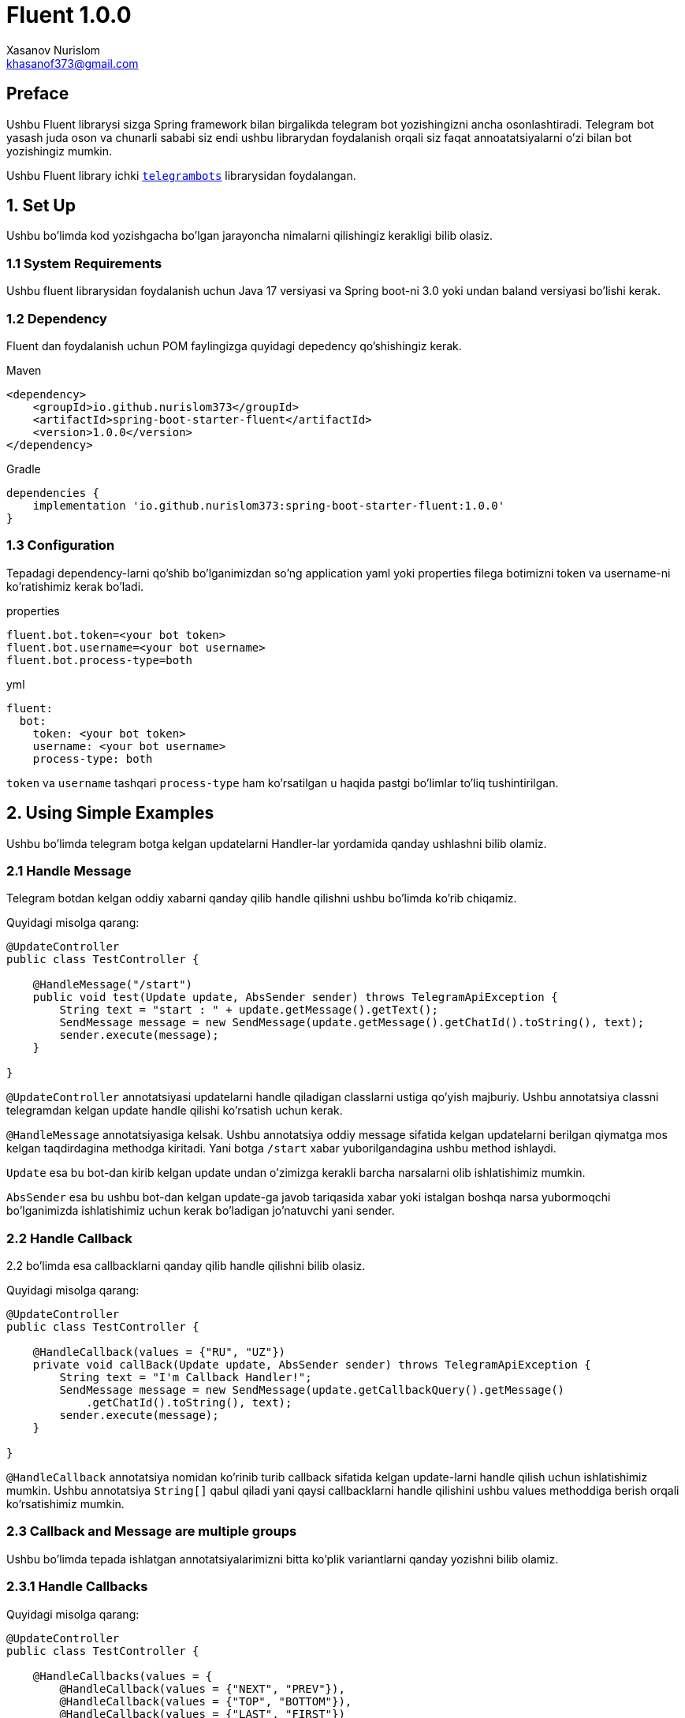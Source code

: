 = Fluent 1.0.0
:author: Xasanov Nurislom
:email: khasanof373@gmail.com
:localdate: 2023-09-03

== Preface

Ushbu Fluent librarysi sizga Spring framework bilan birgalikda telegram bot yozishingizni ancha osonlashtiradi.
Telegram bot yasash juda oson va chunarli sababi siz endi ushbu librarydan foydalanish orqali siz faqat annoatatsiyalarni
o'zi bilan bot yozishingiz mumkin.

Ushbu Fluent library ichki `https://github.com/rubenlagus/TelegramBots[telegrambots]` librarysidan foydalangan.


== 1. Set Up

Ushbu bo'limda kod yozishgacha bo'lgan jarayoncha nimalarni qilishingiz kerakligi bilib olasiz.

=== 1.1 System Requirements

Ushbu fluent librarysidan foydalanish uchun Java 17 versiyasi va Spring boot-ni 3.0 yoki undan baland versiyasi bo'lishi kerak.

=== 1.2 Dependency

Fluent dan foydalanish uchun POM faylingizga quyidagi depedency qo'shishingiz kerak.

.Maven
[source,xml]
[subs=attributes+]
----
<dependency>
    <groupId>io.github.nurislom373</groupId>
    <artifactId>spring-boot-starter-fluent</artifactId>
    <version>1.0.0</version>
</dependency>
----

.Gradle
[source,groovy,indent=0]
[subs=attributes+]
....
dependencies {
    implementation 'io.github.nurislom373:spring-boot-starter-fluent:1.0.0'
}
....

=== 1.3 Configuration

Tepadagi dependency-larni qo'shib bo'lganimizdan so'ng application yaml yoki properties filega botimizni token va username-ni ko'ratishimiz kerak bo'ladi.

.properties
[source,properties,indent=0]
[subs=attributes+]
....
fluent.bot.token=<your bot token>
fluent.bot.username=<your bot username>
fluent.bot.process-type=both
....

.yml
[source,yaml,indent=0]
[subs=attributes+]
....
fluent:
  bot:
    token: <your bot token>
    username: <your bot username>
    process-type: both
....

`token` va `username` tashqari `process-type` ham ko'rsatilgan u haqida pastgi bo'limlar to'liq tushintirilgan.

== 2. Using Simple Examples

Ushbu bo'limda telegram botga kelgan updatelarni Handler-lar yordamida qanday ushlashni bilib olamiz.

=== 2.1 Handle Message

Telegram botdan kelgan oddiy xabarni qanday qilib handle qilishni ushbu bo'limda ko'rib chiqamiz.

Quyidagi misolga qarang:

[source,java,indent=0]
[subs=attributes+]
....
@UpdateController
public class TestController {

    @HandleMessage("/start")
    public void test(Update update, AbsSender sender) throws TelegramApiException {
        String text = "start : " + update.getMessage().getText();
        SendMessage message = new SendMessage(update.getMessage().getChatId().toString(), text);
        sender.execute(message);
    }

}
....

`@UpdateController` annotatsiyasi updatelarni handle qiladigan classlarni ustiga qo'yish majburiy.
Ushbu annotatsiya classni telegramdan kelgan update handle qilishi ko'rsatish uchun kerak.

`@HandleMessage` annotatsiyasiga kelsak.
Ushbu annotatsiya oddiy message sifatida kelgan updatelarni berilgan qiymatga mos kelgan taqdirdagina methodga kiritadi.
Yani botga `/start` xabar yuborilgandagina ushbu method ishlaydi.

`Update` esa bu bot-dan kirib kelgan update undan o'zimizga kerakli barcha narsalarni olib ishlatishimiz mumkin.

`AbsSender` esa bu ushbu bot-dan kelgan update-ga javob tariqasida xabar yoki istalgan boshqa narsa yubormoqchi bo'lganimizda ishlatishimiz uchun kerak bo'ladigan jo'natuvchi yani sender.

=== 2.2 Handle Callback

2.2 bo'limda esa callbacklarni qanday qilib handle qilishni bilib olasiz.

Quyidagi misolga qarang:

[source,java,indent=0]
[subs=attributes+]
....
@UpdateController
public class TestController {

    @HandleCallback(values = {"RU", "UZ"})
    private void callBack(Update update, AbsSender sender) throws TelegramApiException {
        String text = "I'm Callback Handler!";
        SendMessage message = new SendMessage(update.getCallbackQuery().getMessage()
            .getChatId().toString(), text);
        sender.execute(message);
    }

}
....

`@HandleCallback` annotatsiya nomidan ko'rinib turib callback sifatida kelgan update-larni handle qilish uchun ishlatishimiz mumkin.
Ushbu annotatsiya `String[]` qabul qiladi yani qaysi callbacklarni handle qilishini ushbu values methoddiga berish orqali ko'rsatishimiz mumkin.

=== 2.3 Callback and Message are multiple groups

Ushbu bo'limda tepada ishlatgan annotatsiyalarimizni bitta ko'plik variantlarni qanday yozishni bilib olamiz.

=== 2.3.1 Handle Callbacks

Quyidagi misolga qarang:

[source,java,indent=0]
[subs=attributes+]
....
@UpdateController
public class TestController {

    @HandleCallbacks(values = {
        @HandleCallback(values = {"NEXT", "PREV"}),
        @HandleCallback(values = {"TOP", "BOTTOM"}),
        @HandleCallback(values = {"LAST", "FIRST"})
    })
    private void multiCallback(Update update, AbsSender sender) throws TelegramApiException {
        String text = "I'm Callback Handler!";
        SendMessage message = new SendMessage(update.getCallbackQuery().getMessage()
            .getChatId().toString(), text);
        sender.execute(message);
    }

}
....

`@HandleCallbacks` annotatsiyasi bir nechta `@HandleCallback` annotatsiyalarni guruhlash uchun ishlatiladi.

=== 2.3.2 Handle Messages

Quyidagi misolga qarang:

[source,java,indent=0]
[subs=attributes+]
....
@UpdateController
public class TestController {

     @HandleMessages(values = {
            @HandleMessage(value = "start", scope = MatchScope.START_WITH),
            @HandleMessage(value = "end", scope = MatchScope.END_WITH),
            @HandleMessage(value = "boom", scope = MatchScope.EQUALS_IGNORE_CASE)
    })
    void multiMessageHandler(Update update, AbsSender sender) throws TelegramApiException {
        String text = "Hello Everyone! MultiHandler";
        SendMessage message = new SendMessage(update.getMessage().getChatId().toString(), text);
        message.setReplyMarkup(enterMenu());
        sender.execute(message);
    }

}
....

`@HandleMessages` annotatsiyasi ham huddi `@HandleCallbacks` bilan bir xil bir nechta faqat `@HandleMessage` annotatsiyasi guruhlash uchun ishlatiladi.

== 3. Handler Parameters

Ahamiyat bergan bo'lsangiz kerak deyarli barcha handler-larning kirib keluvchi parameterlarni bir xil tepadagi misol
larda. Ushbu bo'limda ushbu parameterlar haqida bilib olasiz.

=== 3.1 *Update* Parameter

Ushbu `Update` classi telegramdan kiruvchi update yani yangilanishini ifodalaydi. Har qanday update da ushbu classni
ichidagi istalgan ixtiyoriy parameterlardan faqat bittasi bo'lishi mumkin.

Ushbu update-dan o'zizmizga kerakli parameterlarni olib ishlatishimiz mumkin misol uchun xabar yuborish uchun yoki kirib
kelgan update-dan text olish uchun va hokazo-lar uchun.

[source,java,indent=0]
[subs=attributes+]
----
@HandleMessage("/start")
public void test(Update update, AbsSender sender) throws TelegramApiException {
    String text = "start : " + update.getMessage().getText(); <1>
    SendMessage message = new SendMessage(update.getMessage().getChatId().toString(), text); <2>
    sender.execute(message); <3>
}
----


<1> statementga e'tibor bersangiz kelgan updatedan messageni qanday qilib olish ko'rsatilgan.
<2> statementga e'tibor bersangiz ushbu statementda kelgan updatedan chatId olish ko'rsatilgan ushbu chatId bizga hali
juda ko'p kerak bo'ladi sababi chatId orqali biz ushbu kirib kelgan updatega javob qaytarish uchun foydalanamiz.
<3> ikkinchi va uchinchi statementda ko'rgan bo'lsangiz `SendMessage` classni instance yaratilgan chatId va textdan
foydalanib va ushbu classni `AbsSender` classni execute method foydalanib botga xabar yuborilgan.

=== 3.2 *AbsSender* Parameter

Ushbu `AbsSender` classi faqat bot ga xabar yuborish uchun ishlatiladi. Boshqacha qilib aytganda biz AbsSenderdan foydalanib
istalga formatdagi xabarimizni botga yuborishimiz mumkin misol uchun text, video, rasm, audio va hokazo.

AbsSender class 2ta asosiy methodlari bor ular `execute` va `executeAsync`.

ikkala methodlarni bir birdan farqi shundaki `execute` method current threaddan foydalanib botga xabar yuboradi.
`executeAsync` method esa boshqa thread ushbu ishni amalga oshiradi.

[source,java,indent=0]
[subs=attributes+]
....
sender.executeAsync(message, new SentCallback<Message>() {
    @Override
    public void onResult(BotApiMethod<Message> method, Message response) {
        // ...
    }

    @Override
    public void onError(BotApiMethod<Message> method, TelegramApiRequestException apiException) {
        // ...
    }

    @Override
    public void onException(BotApiMethod<Message> method, Exception exception) {
        // ...
    }
});
....

== 4. Send Message, Photo and etc

Ushbu 4 chi bo'lim botga har xil narsalarni yuborishni bilib olamiz.

=== 4.1 Send Message

Bot ga oddiy xabar yuborishni tepadagi misollarda ko'p kordik. Shunga uni qayta ko'rishimiz shart emas.
Endi kelgan update reply qilib javob yuborishni ko'ramiz, uning uchun biz ushbu `SendMessage` classni
`setReplyToMessageId` method foydalanib reply xabar yuborishimiz mumkin.

.Reply Message Example
image::images/ac163a6ce4803784b1.jpg[Wolpertinger,pdfwidth=50%,float=center,role=thumb]

.Following Example

[source,java,indent=0]
[subs=attributes+]
....
SendMessage message = new SendMessage(update.getMessage().getChatId().toString(), text);
message.setReplyToMessageId(update.getMessage().getMessageId()); <1>
sender.execute(message);
....

<1> `setReplyToMessageId` method qaysi message reply belgilashimiz uchun ushbu messageId si kerak bo'ladi.
Ushu kodda kelgan updatedagi message reply qilib botga xabar yuborilgan.

=== 4.1 Send Photo

Endi esa botga rasm yuborishni ko'ramiz.

Ushbu `SendPhoto` nomidan nima vazifa bajarishi ma'lum rasm yuborish uchun ishlatiladi. `SendPhoto` classi ham
`SendMessage` juda o'xshaydi. `SendPhoto` ni farqi shundaki u text o'ringa InputFile classni qabul qiladi.
InputFIle classi esa File qabul qiladi. Biz ushbu classga istalgan filimizni Urlni yoki `InpuStream` formatda file
berib yuborishimiz mumkin.

Following Example

[source,java,indent=0]
[subs=attributes+]
....
SendPhoto sendPhoto = new SendPhoto(update.getMessage().getChatId().toString(),
        new InputFile(new File("..."))); <1>
sender.execute(sendPhoto);
....

Send bilan boshlgan bir qancha classlardan foydalanib botga istalgan narsani yuborishimiz mumkin.
Pastdagi rasmda `Send` bilan boshlangan class ro'yxati ko'rsatilgan biz ushbu classlar tepada ko'rsatilgan 2tasidan
foydalanganimizga o'xshab foydalanishimiz mumkin. Qolgan `Send` classlarimizni pastdagi bo'limlarimizda birma bir
ko'rsatib ketamiz.

.Send Classes
image::images/send_methods.png[Wolpertinger,pdfwidth=50%,float=center,role=thumb]

== 5. Annotations

Fluent telegramdan kelgan updatelarni handle qilish uchun quyidagi annotatsiyalarni qo'llab-quvvatlaydi.

=== 5.1 Controller Annotations

Controller annotatsiyalari classlarni ustiga qoyiladigan annotatsiyalar, ushbu annotatsiyalarni qo'yishdan maqsad
classni nima maqsad ishlatilishi belgilashdir. Misol uchun `@UpdateController` ushbu annotatsiyani bundan oldingi
bo'limlarda ko'rdik ushbu annotatsiyani maqsadi classni telegramdan kelgan updatelarni handle qilishi ko'rsatish.

|====
| Annotation | Description

| @UpdateController
| Ushbu annotatsiya telegramdan kelgan updatelarni handle qilishini ko'rsatish uchun classlarga qo'yiladi.
  Huddi `@Controller` annotatsiyasiga o'xshaydi lekin ikklasi ham boshqa maqsadlarda ishlatiladi.

| @ExceptionController
| Ushbu annotatsiya esa Springdagi `@ControllerAdvice` maqsadi bir xil methodda sodir bo'lgan exceptionlarni ushlaydigan
  yani handle qiladigan class sifatida Spring ko'rsatish. `@ExceptionController` esa shuni Fluentga ko'rsatish uchun ishlatiladi.

|====

=== 5.2 Handler Annotations

Handler annotatsiyalari methodlarni ustiga qoyiladigan annotatsiyalar, ushbu annotatsiyalarni qo'yishdan maqsad
telegramdan kelgan updatelarni methodga map qilishni yani kiritish ko'rstish uchun. Handler annotatsiyalarni
Spring ni `@RequestMapping` va shunga o'xshash annotatsiyalariga juda o'xshaydi lekin ikklasi ham boshqa maqsadlarda
ishlatiladi. Bittasi kelgan HTTP requestlarni handle qilsa, ikkinchi telegramdan kelgan updatelarni handle qilish
uchun.

|====
| Annotation | Description

| @HandleAny
| Ushbu annotatsiya telegramdan kelgan istalgan update handle qilish uchun ishlatiladi. `@HandleAny` annotatsiya
qo'yilgan method kelgan har qanday update handle qiladi.

| @HandleMessage
| Ushbu annotatsiya telegramdan text formatda kelgan updatelarni handle qilish uchun ishlatiladi. `@HandleMessage`
annotatsiyasini bundan oldingi bo'limlarda ko'rdik va ushbu annotatsiyadan foydalanib o'zimiz istagan text formatdagi
updatelarni qabul qila olishimiz mumkin.

| @HandleCallback
| Ushbu annotatsiya telegramdan callback formatda kelgan updatelarni handle qilish uchun ishlatiladi. `@HandleCallback`
annotatsiyasidan foydalanib o'zingiz istagan callback formatdagi updatelarni qabul qilishingiz mumkin. Misol uchun
aynan bitta formatga mos bo'lgan yoki bir nechta formatlarga mos bo'lgan.

| @HandlePhoto
| Ushbu annotatsiya telegramdan photo yani rasm formatda kelagn updatelarni handle qilish uchun ishlatiladi.
`@HandlePhoto` annotatsiyasidan foydalanib biz rasm formatida kelagn updateni caption yoki sizega qarab filter qilishimiz
mumkin. Shunda faqat o'zimizga kerak updatelarnigina qabul imkoniga ega bo'lamiz.

| @HandleDocument
| Ushbu annotatsiya telegramdan document formatda kelgan updatelarni handle qilish uchun ishlatiladi.

| @HandleVideo
| Ushbu annotatsiya telegramdan video formatda kelgan updatelarni handle qilish uchun ishlatiladi.

| @HandleVideoNote
| Ushbu annotatsiya telegramdan video note o'zbekchasiga etganda dumaloqcha😂 video formatda kelgan updatelarni handle
qilish uchun ishlatiladi.

| @HandleException
| Ushbu annotatsiya handler method birida exception sodir bo'lganda exception handle qilish uchun ishlatiladi.
Springni `@ExceptionHandler` annotatsiyasiga o'xshash.

| @BotVariable
| Ushbu annotatsiya `@HandleMessage` annotatsiyasi bilan birgalikda ishlatiladi. Springni `@PathVariable` annotatsiya
o'xshash. Ushbu annotatsiya haqida pastki bo'limlar to'liq ma'lumot misollari bilan birgalikda berilgan.

Birinchi versiya uchun shu annotatsiyalar.

|====

=== 5.3 @HandleAny

`@HandleAny` annotatsiyasi istalgan update handle qilish uchun ishlatiladi. `@HandleAny` boshqa handler
annotatsiyalaridan birinchi ishlaydi yani kelgan update birinchi `@HandleAny` annotatsiya bor method kiradi undan keyin
boshqa handler methodlarga birin ketin kirishni boshlaydi.

`@HandleAny` annotatsiyasi 2ta parameter qabul qiladi.

1. type - orqali biz qaysi typedagi updatelarni handle qilishni ko'rsatish uchun ishlatishimiz mumkin. default holatda biz
`@HandleAny` type ko'rsatmasak HandleType.MESSAGE ni oladi.

misol uchun quyidagi codega qarang.

[source,java,indent=0]
[subs=attributes+]
....
@HandleAny(type = HandleType.MESSAGE, proceed = Proceed.PROCEED)
private void handleAnyMessagesV2(Update update, AbsSender sender) {
    String chatId = update.getMessage().getChatId().toString();
    SendMessage message = new SendMessage(chatId, "Handler Any Message");
    sender.execute(message);
}

@HandleAny(type = HandleType.STICKER, proceed = Proceed.NOT_PROCEED)
private void handleAnyStickers(Update update, AbsSender sender) {
    String chatId = update.getMessage().getChatId().toString();
    SendMessage message = new SendMessage(chatId, "Handler Any Sticker");
    sender.execute(message);
}

@HandleAny(type = HandleType.PHOTO, proceed = Proceed.PROCEED)
private void handleAnyPhoto(Update update, AbsSender sender) {
    String chatId = update.getMessage().getChatId().toString();
    SendMessage message = new SendMessage(chatId, "Handler Any Photo");
    sender.execute(message);
}

@HandleAny(type = HandleType.DOCUMENT, proceed = Proceed.PROCEED)
private void handleAnyDocument(Update update, AbsSender sender) {
    String chatId = update.getMessage().getChatId().toString();
    SendMessage message = new SendMessage(chatId, "Handler Any Document");
    sender.execute(message);
}
....

Tepadagi code da hal formatda kelgan updatelarni `@HandleAny` annotatsiyasi orqali qanday handle qilish ko'rsatilgan

2.. proceed - orqali biz `@HandleAny` annotatsiyasi qoyilgan method bajarilgandan so'ng undan keyingi handler methodlar
bajarilishi yoki bajarilmasligini belgilashimiz mumkin. Agar Proceed.PROCEED turgan bo'lsa o'zidan keyingi
method bajarilishiga ruhsat beradi. Agar aksi bo'lsa unda o'zidan keyingi handler methodlarni bajarilishiga ruhsat
bermaydi. Qiymat belgilanmagan holda `@HandleAny` type parameteri _HandleType.MESSAGE_ ni, proceed parameteri esa
_Proceed.PROCEED_ oladi.

Quyidagi misolga qarang.

[source,java,indent=0]
[subs=attributes+]
....
@UpdateController
public class SimpleController {

    @HandleAny
    void handleAnyMessage(Update update, AbsSender sender) {
        String chatId = update.getMessage().getChatId().toString();
        SendMessage message = new SendMessage(chatId, "Handler Any Message😎");
        sender.execute(message);
    }

    @HandleMessage(value = "abs", scope = MatchScope.START_WITH)
    void startWithAbsHandler(Update update, AbsSender sender) {
        String chatId = update.getMessage().getChatId().toString();
        String text = "Start With 'abs' : " + update.getMessage().getText();
        SendMessage message = new SendMessage(chatId, text);
        sender.execute(message);
    }

}
....

.Handle Any Proceed Test
image::images/handle_any_1.png[Wolpertinger,pdfwidth=50%,float=center,role=thumb]

Endi PROCEED ni NOT_PROCEED ga almashtirib ishlatib ko'ramiz.

[source,java,indent=0]
[subs=attributes+]
....
@UpdateController
public class SimpleController {

    @HandleAny(proceed = Proceed.NOT_PROCEED)
    void handleAnyMessage(Update update, AbsSender sender) {
        String chatId = update.getMessage().getChatId().toString();
        SendMessage message = new SendMessage(chatId, "Handler Any Message😎");
        sender.execute(message);
    }

    @HandleMessage(value = "abs", scope = MatchScope.START_WITH)
    void startWithAbsHandler(Update update, AbsSender sender) {
        String chatId = update.getMessage().getChatId().toString();
        String text = "Start With 'abs' : " + update.getMessage().getText();
        SendMessage message = new SendMessage(chatId, text);
        sender.execute(message);
    }

}
....

.Handle Any Not Proceed Test
image::images/handle_any_2.png[Wolpertinger,pdfwidth=50%,float=center,role=thumb]

rasmdagi natijani ko'rgan bo'lsangiz faqat `@HandleAny` method ishladi va undan keyin handlar method bajarilmadi.

`@HandleAny` annotatsiyasi qoyilgan method parameterlarsiz ham yozishimiz mumkin. Lekin _Update_ yoki _AbsSender_
ikklasinidan birini kiritishimiz hozircha mumkin emas!. Lekin ikklasini kiritib ishlatishingiz mumkin.

[source,java,indent=0]
[subs=attributes+]
....
@HandleAny
void handleAnyMessage() {
    log.info("Handle Any Message!");
}
....
